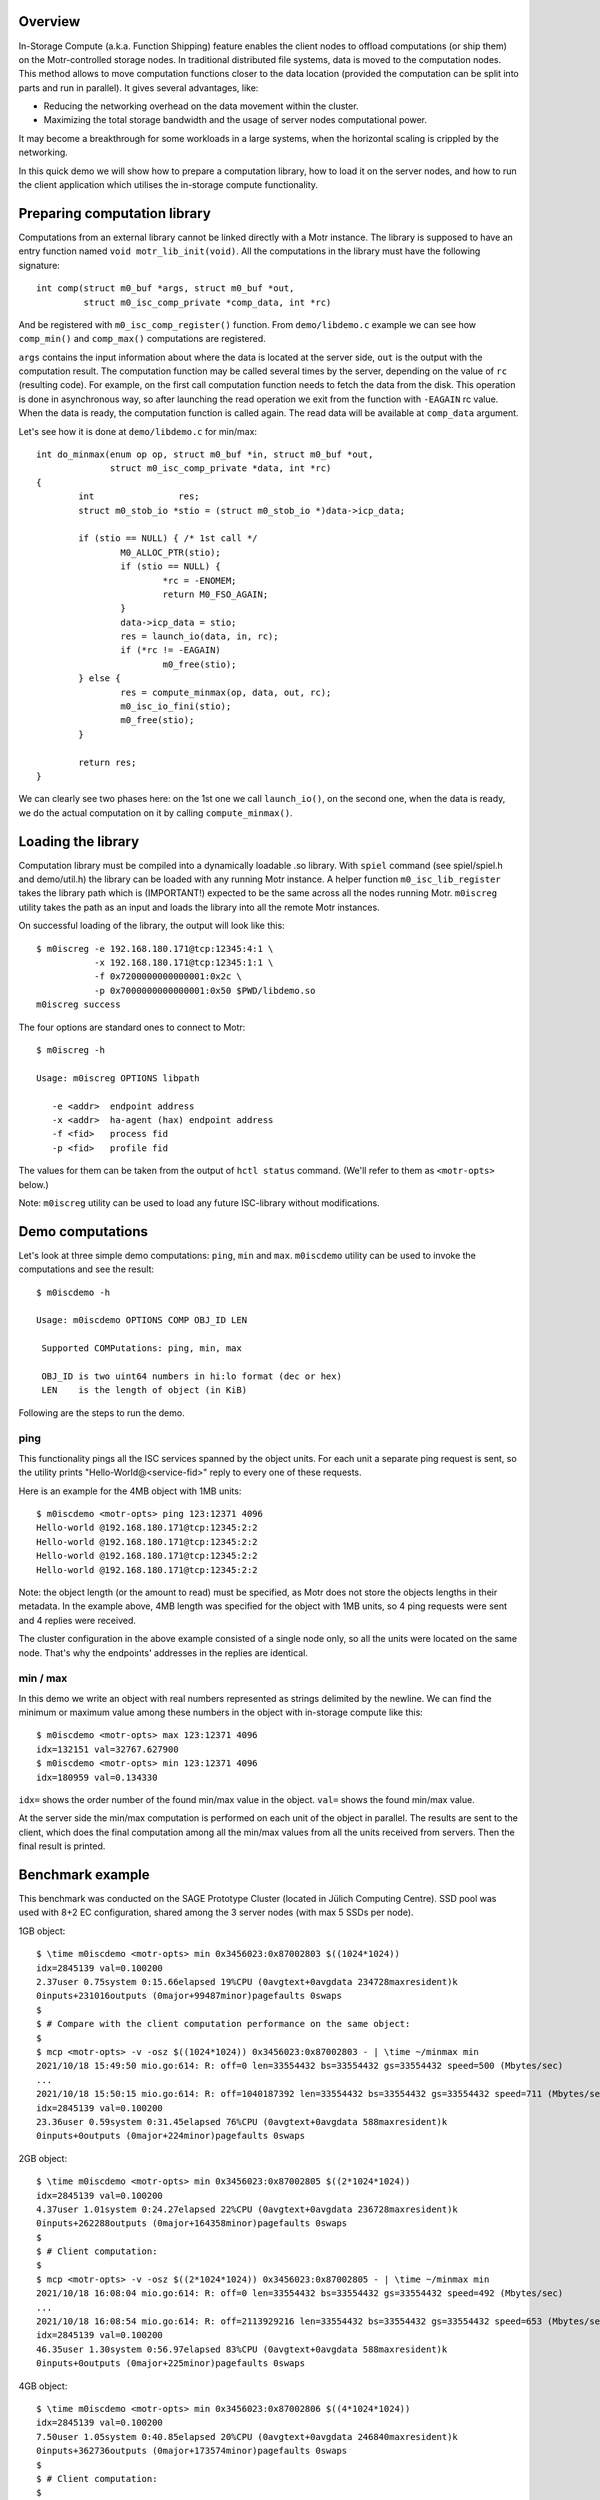 Overview
========

In-Storage Compute (a.k.a. Function Shipping) feature enables the client
nodes to offload computations (or ship them) on the Motr-controlled
storage nodes. In traditional distributed file systems, data is moved
to the computation nodes. This method allows to move computation functions
closer to the data location (provided the computation can be split into
parts and run in parallel). It gives several advantages, like:

- Reducing the networking overhead on the data movement within the cluster.
- Maximizing the total storage bandwidth and the usage of server nodes
  computational power.

It may become a breakthrough for some workloads in a large systems, when
the horizontal scaling is crippled by the networking.

In this quick demo we will show how to prepare a computation library,
how to load it on the server nodes, and how to run the client
application which utilises the in-storage compute functionality.

Preparing computation library
=============================

Computations from an external library cannot be linked directly with
a Motr instance. The library is supposed to have an entry function named
``void motr_lib_init(void)``. All the computations in the library must
have the following signature::

  int comp(struct m0_buf *args, struct m0_buf *out,
           struct m0_isc_comp_private *comp_data, int *rc)

And be registered with ``m0_isc_comp_register()`` function.
From ``demo/libdemo.c`` example we can see how ``comp_min()`` and
``comp_max()`` computations are registered.

``args`` contains the input information about where the data is located
at the server side, ``out`` is the output with the computation result.
The computation function may be called several times by the server,
depending on the value of ``rc`` (resulting code). For example, on the
first call computation function needs to fetch the data from the disk.
This operation is done in asynchronous way, so after launching the
read operation we exit from the function with ``-EAGAIN`` rc value.
When the data is ready, the computation function is called again. The
read data will be available at ``comp_data`` argument.

Let's see how it is done at ``demo/libdemo.c`` for min/max::

  int do_minmax(enum op op, struct m0_buf *in, struct m0_buf *out,
                struct m0_isc_comp_private *data, int *rc)
  {
          int                res;
          struct m0_stob_io *stio = (struct m0_stob_io *)data->icp_data;

          if (stio == NULL) { /* 1st call */
                  M0_ALLOC_PTR(stio);
                  if (stio == NULL) {
                          *rc = -ENOMEM;
                          return M0_FSO_AGAIN;
                  }
                  data->icp_data = stio;
                  res = launch_io(data, in, rc);
                  if (*rc != -EAGAIN)
                          m0_free(stio);
          } else {
                  res = compute_minmax(op, data, out, rc);
                  m0_isc_io_fini(stio);
                  m0_free(stio);
          }

          return res;
  }

We can clearly see two phases here: on the 1st one we call ``launch_io()``,
on the second one, when the data is ready, we do the actual computation on it
by calling ``compute_minmax()``.

Loading the library
===================

Computation library must be compiled into a dynamically loadable .so library.
With ``spiel`` command (see spiel/spiel.h and demo/util.h) the library
can be loaded with any running Motr instance. A helper function
``m0_isc_lib_register`` takes the library path which is (IMPORTANT!)
expected to be the same across all the nodes running Motr.
``m0iscreg`` utility takes the path as an input and loads the library
into all the remote Motr instances.

On successful loading of the library, the output will look like this::

  $ m0iscreg -e 192.168.180.171@tcp:12345:4:1 \
             -x 192.168.180.171@tcp:12345:1:1 \
             -f 0x7200000000000001:0x2c \
             -p 0x7000000000000001:0x50 $PWD/libdemo.so
  m0iscreg success

The four options are standard ones to connect to Motr::

  $ m0iscreg -h

  Usage: m0iscreg OPTIONS libpath

     -e <addr>  endpoint address
     -x <addr>  ha-agent (hax) endpoint address
     -f <fid>   process fid
     -p <fid>   profile fid

The values for them can be taken from the output of ``hctl status``
command. (We'll refer to them as ``<motr-opts>`` below.)

Note: ``m0iscreg`` utility can be used to load any future ISC-library
without modifications.

Demo computations
=================

Let's look at three simple demo computations: ``ping``, ``min`` and ``max``.
``m0iscdemo`` utility can be used to invoke the computations and see
the result::

  $ m0iscdemo -h

  Usage: m0iscdemo OPTIONS COMP OBJ_ID LEN

   Supported COMPutations: ping, min, max

   OBJ_ID is two uint64 numbers in hi:lo format (dec or hex)
   LEN    is the length of object (in KiB)

Following are the steps to run the demo.

ping
----

This functionality pings all the ISC services spanned by the object units.
For each unit a separate ping request is sent, so the utility prints
"Hello-World@<service-fid>" reply to every one of these requests.

Here is an example for the 4MB object with 1MB units::

  $ m0iscdemo <motr-opts> ping 123:12371 4096
  Hello-world @192.168.180.171@tcp:12345:2:2
  Hello-world @192.168.180.171@tcp:12345:2:2
  Hello-world @192.168.180.171@tcp:12345:2:2
  Hello-world @192.168.180.171@tcp:12345:2:2

Note: the object length (or the amount to read) must be specified, as Motr
does not store the objects lengths in their metadata. In the example above,
4MB length was specified for the object with 1MB units, so 4 ping requests
were sent and 4 replies were received.

The cluster configuration in the above example consisted of a single node
only, so all the units were located on the same node. That's why the
endpoints' addresses in the replies are identical.

min / max
---------

In this demo we write an object with real numbers represented as strings
delimited by the newline. We can find the minimum or maximum value among
these numbers in the object with in-storage compute like this::

  $ m0iscdemo <motr-opts> max 123:12371 4096
  idx=132151 val=32767.627900
  $ m0iscdemo <motr-opts> min 123:12371 4096
  idx=180959 val=0.134330

``idx=`` shows the order number of the found min/max value in the object.
``val=`` shows the found min/max value.

At the server side the min/max computation is performed on each unit of
the object in parallel. The results are sent to the client, which does
the final computation among all the min/max values from all the units
received from servers. Then the final result is printed.

Benchmark example
=================

This benchmark was conducted on the SAGE Prototype Cluster (located in
Jülich Computing Centre). SSD pool was used with 8+2 EC configuration,
shared among the 3 server nodes (with max 5 SSDs per node).

1GB object::

  $ \time m0iscdemo <motr-opts> min 0x3456023:0x87002803 $((1024*1024))
  idx=2845139 val=0.100200
  2.37user 0.75system 0:15.66elapsed 19%CPU (0avgtext+0avgdata 234728maxresident)k
  0inputs+231016outputs (0major+99487minor)pagefaults 0swaps
  $
  $ # Compare with the client computation performance on the same object:
  $
  $ mcp <motr-opts> -v -osz $((1024*1024)) 0x3456023:0x87002803 - | \time ~/minmax min
  2021/10/18 15:49:50 mio.go:614: R: off=0 len=33554432 bs=33554432 gs=33554432 speed=500 (Mbytes/sec)
  ...
  2021/10/18 15:50:15 mio.go:614: R: off=1040187392 len=33554432 bs=33554432 gs=33554432 speed=711 (Mbytes/sec)
  idx=2845139 val=0.100200
  23.36user 0.59system 0:31.45elapsed 76%CPU (0avgtext+0avgdata 588maxresident)k
  0inputs+0outputs (0major+224minor)pagefaults 0swaps

2GB object::

  $ \time m0iscdemo <motr-opts> min 0x3456023:0x87002805 $((2*1024*1024))
  idx=2845139 val=0.100200
  4.37user 1.01system 0:24.27elapsed 22%CPU (0avgtext+0avgdata 236728maxresident)k
  0inputs+262288outputs (0major+164358minor)pagefaults 0swaps
  $
  $ # Client computation:
  $
  $ mcp <motr-opts> -v -osz $((2*1024*1024)) 0x3456023:0x87002805 - | \time ~/minmax min
  2021/10/18 16:08:04 mio.go:614: R: off=0 len=33554432 bs=33554432 gs=33554432 speed=492 (Mbytes/sec)
  ...
  2021/10/18 16:08:54 mio.go:614: R: off=2113929216 len=33554432 bs=33554432 gs=33554432 speed=653 (Mbytes/sec)
  idx=2845139 val=0.100200
  46.35user 1.30system 0:56.97elapsed 83%CPU (0avgtext+0avgdata 588maxresident)k
  0inputs+0outputs (0major+225minor)pagefaults 0swaps

4GB object::

  $ \time m0iscdemo <motr-opts> min 0x3456023:0x87002806 $((4*1024*1024))
  idx=2845139 val=0.100200
  7.50user 1.05system 0:40.85elapsed 20%CPU (0avgtext+0avgdata 246840maxresident)k
  0inputs+362736outputs (0major+173574minor)pagefaults 0swaps
  $
  $ # Client computation:
  $
  $ mcp <motr-opts> -v -osz $((4*1024*1024)) 0x3456023:0x87002806 - | \time ~/minmax min
  2021/10/18 16:17:45 mio.go:614: R: off=0 len=33554432 bs=33554432 gs=33554432 speed=516 (Mbytes/sec)
  ...
  2021/10/18 16:19:27 mio.go:614: R: off=4261412864 len=33554432 bs=33554432 gs=33554432 speed=592 (Mbytes/sec)
  idx=2845139 val=0.100200
  93.48user 2.48system 1:48.59elapsed 88%CPU (0avgtext+0avgdata 584maxresident)k
  0inputs+0outputs (0major+231minor)pagefaults 0swaps

8GB object::

  $ \time m0iscdemo <motr-opts> min 0x3456023:0x87002807 $((8*1024*1024))
  idx=2845139 val=0.100200
  14.48user 1.57system 1:15.78elapsed 21%CPU (0avgtext+0avgdata 272176maxresident)k
  0inputs+1424720outputs (0major+360575minor)pagefaults 0swaps
  $
  $ # Client computation:
  $
  $ mcp <motr-opts> -v -osz $((8*1024*1024)) 0x3456023:0x87002807 - | \time ~/minmax min
  2021/10/18 17:33:54 mio.go:614: R: off=0 len=33554432 bs=33554432 gs=33554432 speed=500 (Mbytes/sec)
  ...
  2021/10/18 17:37:17 mio.go:614: R: off=8556380160 len=33554432 bs=33554432 gs=33554432 speed=615 (Mbytes/sec)
  idx=2845139 val=0.100200
  185.60user 4.82system 3:29.11elapsed 91%CPU (0avgtext+0avgdata 588maxresident)k
  0inputs+0outputs (0major+265minor)pagefaults 0swaps

We can clearly see that the computation with ISC performs more than 2 times faster
(on this cluster and pool configuration), than on the client node with the client
utility (which runs exactly the same logic to find min/max as the ISC library).
And the bigger the object size, the faster it performs, see the table below.

ISC Performance Comparison table:

+------------------+----------------------+-------------------------+--------------+
| Object size (GB) | ISC computation time | Client computation time | Times faster |
+==================+======================+=========================+==============+
|               1  |                15.66 |                   31.45 |         2.0  |
+------------------+----------------------+-------------------------+--------------+
|               2  |                24.27 |                   56.97 |         2.34 |
+------------------+----------------------+-------------------------+--------------+
|               4  |                40.85 |                 1:48.59 |         2.65 |
+------------------+----------------------+-------------------------+--------------+
|               8  |              1:15.78 |                 3:29.11 |         2.75 |
+------------------+----------------------+-------------------------+--------------+
